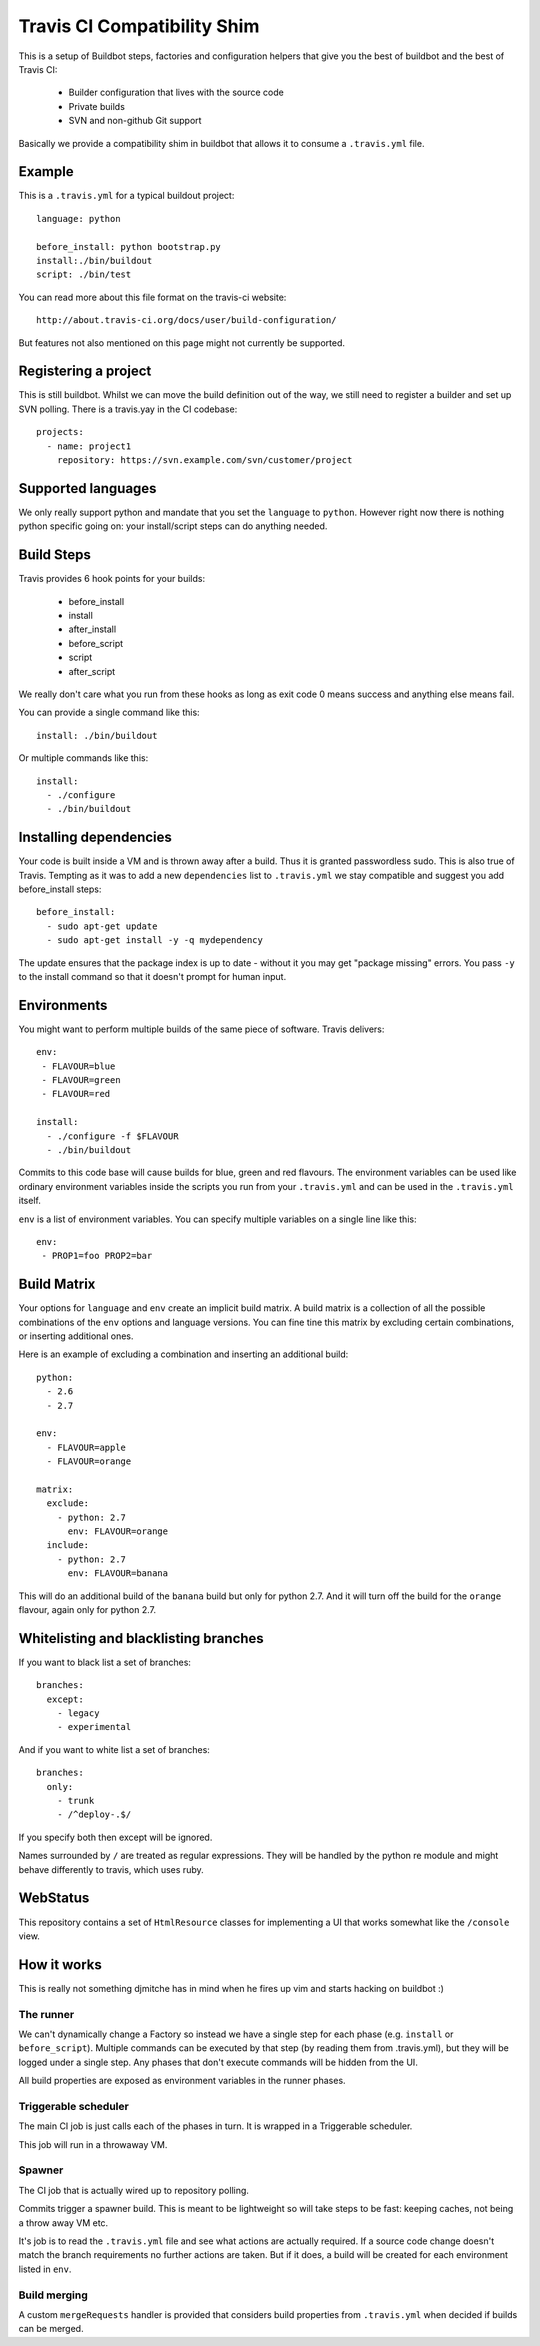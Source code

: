 ============================
Travis CI Compatibility Shim
============================

This is a setup of Buildbot steps, factories and configuration helpers that
give you the best of buildbot and the best of Travis CI:

 * Builder configuration that lives with the source code
 * Private builds
 * SVN and non-github Git support

Basically we provide a compatibility shim in buildbot that allows it to consume
a ``.travis.yml`` file.


Example
=======

This is a ``.travis.yml`` for a typical buildout project::

    language: python

    before_install: python bootstrap.py
    install:./bin/buildout
    script: ./bin/test

You can read more about this file format on the travis-ci website::

    http://about.travis-ci.org/docs/user/build-configuration/

But features not also mentioned on this page might not currently be supported.


Registering a project
=====================

This is still buildbot. Whilst we can move the build definition out of the way,
we still need to register a builder and set up SVN polling. There is a
travis.yay in the CI codebase::

    projects:
      - name: project1
        repository: https://svn.example.com/svn/customer/project


Supported languages
===================

We only really support python and mandate that you set the ``language`` to
``python``. However right now there is nothing python specific going on: your
install/script steps can do anything needed.


Build Steps
===========

Travis provides 6 hook points for your builds:

 * before_install
 * install
 * after_install
 * before_script
 * script
 * after_script

We really don't care what you run from these hooks as long as exit code 0 means
success and anything else means fail.

You can provide a single command like this::

    install: ./bin/buildout

Or multiple commands like this::

    install:
      - ./configure
      - ./bin/buildout


Installing dependencies
=======================

Your code is built inside a VM and is thrown away after a build. Thus it is
granted passwordless sudo. This is also true of Travis. Tempting as it was to
add a new ``dependencies`` list to ``.travis.yml`` we stay compatible and
suggest you add before_install steps::

    before_install:
      - sudo apt-get update
      - sudo apt-get install -y -q mydependency

The update ensures that the package index is up to date - without it you may
get "package missing" errors. You pass ``-y`` to the install command so that it
doesn't prompt for human input.


Environments
============

You might want to perform multiple builds of the same piece of software. Travis
delivers::

    env:
     - FLAVOUR=blue
     - FLAVOUR=green
     - FLAVOUR=red

    install:
      - ./configure -f $FLAVOUR
      - ./bin/buildout

Commits to this code base will cause builds for blue, green and red flavours.
The environment variables can be used like ordinary environment variables
inside the scripts you run from your ``.travis.yml`` and can be used in the
``.travis.yml`` itself.

``env`` is a list of environment variables. You can specify multiple variables
on a single line like this::

    env:
     - PROP1=foo PROP2=bar


Build Matrix
============

Your options for ``language`` and ``env`` create an implicit build matrix. A
build matrix is a collection of all the possible combinations of the ``env``
options and language versions. You can fine tine this matrix by excluding
certain combinations, or inserting additional ones.

Here is an example of excluding a combination and inserting an additional
build::

      python:
        - 2.6
        - 2.7

      env:
        - FLAVOUR=apple
        - FLAVOUR=orange

      matrix:
        exclude:
          - python: 2.7
            env: FLAVOUR=orange
        include:
          - python: 2.7
            env: FLAVOUR=banana

This will do an additional build of the ``banana`` build but only for python
2.7. And it will turn off the build for the ``orange`` flavour, again only
for python 2.7.


Whitelisting and blacklisting branches
======================================

If you want to black list a set of branches::

    branches:
      except:
        - legacy
        - experimental

And if you want to white list a set of branches::

    branches:
      only:
        - trunk
        - /^deploy-.$/

If you specify both then except will be ignored.

Names surrounded by ``/`` are treated as regular expressions. They will be
handled by the python re module and might behave differently to travis, which
uses ruby.


WebStatus
=========

This repository contains a set of ``HtmlResource`` classes for implementing a
UI that works somewhat like the ``/console`` view.


How it works
============

This is really not something djmitche has in mind when he fires up vim and
starts hacking on buildbot :)

The runner
----------

We can't dynamically change a Factory so instead we have a single step for each
phase (e.g. ``install`` or ``before_script``). Multiple commands can be
executed by that step (by reading them from .travis.yml), but they will be
logged under a single step. Any phases that don't execute commands will be
hidden from the UI.

All build properties are exposed as environment variables in the runner phases.

Triggerable scheduler
---------------------

The main CI job is just calls each of the phases in turn. It is wrapped in a
Triggerable scheduler.

This job will run in a throwaway VM.

Spawner
-------

The CI job that is actually wired up to repository polling.

Commits trigger a spawner build. This is meant to be lightweight so will take
steps to be fast: keeping caches, not being a throw away VM etc.

It's job is to read the ``.travis.yml`` file and see what actions are actually
required. If a source code change doesn't match the branch requirements no
further actions are taken. But if it does, a build will be created for each
environment listed in ``env``.

Build merging
-------------

A custom ``mergeRequests`` handler is provided that considers build properties
from ``.travis.yml`` when decided if builds can be merged.

